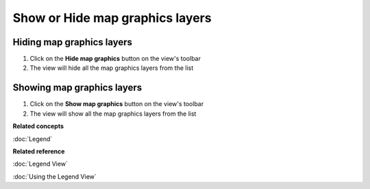 Show or Hide map graphics layers
################################

Hiding map graphics layers
~~~~~~~~~~~~~~~~~~~~~~~~~~

#. Click on the **Hide map graphics** button on the view's toolbar
#. The view will hide all the map graphics layers from the list

Showing map graphics layers
~~~~~~~~~~~~~~~~~~~~~~~~~~~

#. Click on the **Show map graphics** button on the view's toolbar
#. The view will show all the map graphics layers from the list

**Related concepts**

:doc:`Legend`


**Related reference**

:doc:`Legend View`

:doc:`Using the Legend View`

